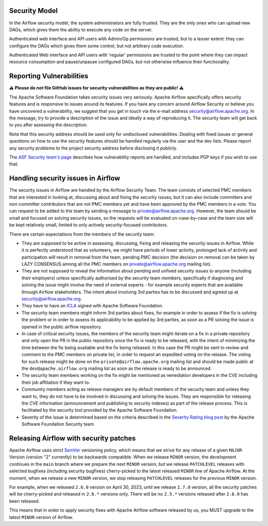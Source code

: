 .. Licensed to the Apache Software Foundation (ASF) under one
    or more contributor license agreements.  See the NOTICE file
    distributed with this work for additional information
    regarding copyright ownership.  The ASF licenses this file
    to you under the Apache License, Version 2.0 (the
    "License"); you may not use this file except in compliance
    with the License.  You may obtain a copy of the License at

 ..   http://www.apache.org/licenses/LICENSE-2.0

 .. Unless required by applicable law or agreed to in writing,
    software distributed under the License is distributed on an
    "AS IS" BASIS, WITHOUT WARRANTIES OR CONDITIONS OF ANY
    KIND, either express or implied.  See the License for the
    specific language governing permissions and limitations
    under the License.

Security Model
--------------

In the Airflow security model, the system administrators are fully trusted.
They are the only ones who can upload new DAGs, which gives them the ability
to execute any code on the server.

Authenticated web interface and API users with Admin/Op permissions are trusted,
but to a lesser extent: they can configure the DAGs which gives them some control,
but not arbitrary code execution.

Authenticated Web interface and API users with 'regular' permissions are trusted
to the point where they can impact resource consumption and pause/unpause configured DAGs,
but not otherwise influence their functionality.

Reporting Vulnerabilities
-------------------------

**⚠️ Please do not file GitHub issues for security vulnerabilities as they are public! ⚠️**

The Apache Software Foundation takes security issues very seriously. Apache
Airflow specifically offers security features and is responsive to issues
around its features. If you have any concern around Airflow Security or believe
you have uncovered a vulnerability, we suggest that you get in touch via the
e-mail address security@airflow.apache.org. In the message, try to provide a
description of the issue and ideally a way of reproducing it. The security team
will get back to you after assessing the description.

Note that this security address should be used only for undisclosed
vulnerabilities. Dealing with fixed issues or general questions on how to use
the security features should be handled regularly via the user and the dev
lists. Please report any security problems to the project security address
before disclosing it publicly.

The `ASF Security team's page <https://www.apache.org/security/>`_ describes
how vulnerability reports are handled, and includes PGP keys if you wish to use
that.


Handling security issues in Airflow
-----------------------------------

The security issues in Airflow are handled by the Airflow Security Team. The team consists
of selected PMC members that are interested in looking at, discussing about and fixing the
security issues, but it can also include committers and non-committer contributors that are
not PMC members yet and have been approved by the PMC members in a vote. You can request to
be added to the team by sending a message to private@airflow.apache.org. However, the team
should be small and focused on solving security issues, so the requests will be evaluated
on-case-by-case and the team size will be kept relatively small, limited to only actively
security-focused contributors.

There are certain expectations from the members of the security team:

* They are supposed to be active in assessing, discussing, fixing and releasing the
  security issues in Airflow. While it is perfectly understood that as volunteers, we might have
  periods of lower activity, prolonged lack of activity and participation will result in removal
  from the team, pending PMC decision (the decision on removal can be taken by LAZY CONSENSUS among
  all the PMC members on private@airflow.apache.org mailing list).

* They are not supposed to reveal the information about pending and unfixed security issues to anyone
  (including their employers) unless specifically authorised by the security team members, specifically
  if diagnosing and solving the issue might involve the need of external experts - for example security
  experts that are available through Airflow stakeholders. The intent about involving 3rd parties has
  to be discussed and agreed up at security@airflow.apache.org.

* They have to have an `ICLA <https://www.apache.org/licenses/contributor-agreements.html>`_ signed with
  Apache Software Foundation.

* The security team members might inform 3rd parties about fixes, for example in order to assess if the fix
  is solving the problem or in order to assess its applicability to be applied by 3rd parties, as soon
  as a PR solving the issue is opened in the public airflow repository.

* In case of critical security issues, the members of the security team might iterate on a fix in a
  private repository and only open the PR in the public repository once the fix is ready to be released,
  with the intent of minimizing the time between the fix being available and the fix being released. In this
  case the PR might be sent to review and comment to the PMC members on private list, in order to request
  an expedited voting on the release. The voting for such release might be done on the
  ``private@airflow.apache.org`` mailing list and should be made public at the ``dev@apache.airflow.org``
  mailing list as soon as the release is ready to be announced.

* The security team members working on the fix might be mentioned as remediation developers in the CVE
  including their job affiliation if they want to.

* Community members acting as release managers are by default members of the security team and unless they
  want to, they do not have to be involved in discussing and solving the issues. They are responsible for
  releasing the CVE information (announcement and publishing to security indexes) as part of the
  release process. This is facilitated by the security tool provided by the Apache Software Foundation.

* Severity of the issue is determined based on the criteria described in the
  `Severity Rating blog post <https://security.apache.org/blog/severityrating/>`_  by the Apache Software
  Foundation Security team

Releasing Airflow with security patches
---------------------------------------

Apache Airflow uses strict `SemVer <https://semver.org>`_ versioning policy, which means that we strive for
any release of a given ``MAJOR`` Version (version "2" currently) to be backwards compatible. When we
release ``MINOR`` version, the development continues in the ``main`` branch where we prepare the next
``MINOR`` version, but we release ``PATCHLEVEL`` releases with selected bugfixes (including security
bugfixes) cherry-picked to the latest released ``MINOR`` line of Apache Airflow. At the moment, when we
release a new ``MINOR`` version, we stop releasing ``PATCHLEVEL`` releases for the previous ``MINOR`` version.

For example, when we released  ``2.6.0`` version on April 30, 2023, until we release ``2.7.0`` version,
all the security patches will be cherry-picked and released in ``2.6.*`` versions only. There will be no
``2.5.*`` versions  released after ``2.6.0`` has been released.

This means that in order to apply security fixes with Apache Airflow software released by us, you
MUST upgrade to the latest ``MINOR`` version of Airflow.
